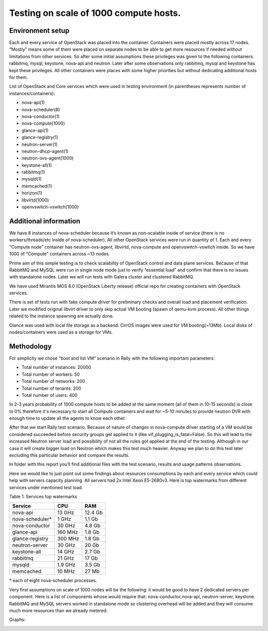 Testing on scale of 1000 compute hosts.
=======================================

Environment setup
-----------------

Each and every service of OpenStack was placed into the container. Containers
were placed mostly across 17 nodes. “Mostly” means some of them were placed on
separate nodes to be able to get more resources if needed without limitations
from other services. So after some initial assumptions these privileges was
given to the following containers: rabbitmq, mysql, keystone, nova-api and
neutron. Later after some observations only rabbitmq, mysql and keystone has
kept these privileges. All other containers were places with some higher
priorities but without dedicating additional hosts for them.

List of OpenStack and Core services which were used in testing environment (in
parentheses represents number of instances/containers):

- nova-api(1)
- nova-scheduler(8)
- nova-conductor(1)
- nova-compute(1000)
- glance-api(1)
- glance-registry(1)
- neutron-server(1)
- neutron-dhcp-agent(1)
- neutron-ovs-agent(1000)
- keystone-all(1)
- rabbitmq(1)
- mysqld(1)
- memcached(1)
- horizon(1)
- libvirtd(1000)
- openvswitch-vswitch(1000)


Additional information
----------------------

We have 8 instances of nova-scheduler because it’s known as non-scalable inside
of service (there is no workers/threads/etc inside of nova-scheduler).
All other OpenStack services were run in quantity of 1.
Each and every “Compute node” container has neutron-ovs-agent, libvirtd,
nova-compute and openvswitch-vswitch inside. So we have 1000 of “Compute”
containers across ~13 nodes.

Prime aim of this simple testing is to check scalability of OpenStack control 
and data plane services. Because of that RabbitMQ and MySQL were run in single
node mode just to verify “essential load” and confirm that there is no issues
with standalone nodes. Later we will run tests with Galera cluster and
clustered RabbitMQ.

We have used Mirantis MOS 8.0 (OpenStack Liberty release) official repo for
creating containers with OpenStack services.

There is set of tests run with fake compute driver for preliminary checks
and overall load and placement verification. Later we modified original libvirt
driver to only skip actual VM booting (spawn of qemu-kvm process). All other
things related to the instance spawning are actually done.

Glance was used with local file storage as a backend. CirrOS images were used
for VM booting(~13Mb). Local disks of nodes/containers were used as a storage
for VMs.

Methodology
-----------

For simplicity we chose “boot and list VM” scenario in Rally with the
following important parameters:

- Total number of instances: 20000
- Total number of workers: 50
- Total number of networks: 200
- Total number of tenants: 200
- Total number of users: 400

In 2-3 years probability of 1000 compute hosts to be added at the same
moment (all of them in 10-15 seconds) is close to 0% therefore it's necessary
to start all Compute containers and wait for ~5-10 minutes to provide neutron
DVR with enough time to update all the agents to know each other.

After that we start Rally test scenario. Because of nature of changes in
nova-compute driver starting of a VM would be considered succeeded before
security groups get applied to it (like vif_plugging_is_fatal=False). So this
will lead to the increased Neutron server load and possibility of not all the
rules got applied at the end of the testing. Although in our case it will
create bigger load on Neutron which makes this test much heavier.
Anyway we plan to do this test later excluding this particular  behavior and
compare the results.

In folder with this report you’ll find additional files with the test
scenario, results and usage patterns observations.

Here we would like to just point out some findings about resources consumptions
by each and every service which could help with servers capacity planning. All
servers had 2x Intel Xeon E5-2680v3.
Here is top watermarks from different services under mentioned test load.


Table 1. Services top watermarks

+-----------------+---------+----------+
| Service         | CPU     |    RAM   |
+=================+=========+==========+
| nova-api        |  13 GHz |  12.4 Gb |
+-----------------+---------+----------+
| nova-scheduler* |  1 GHz  |   1.1 Gb |
+-----------------+---------+----------+
| nova-conductor  |  30 GHz |   4.8 Gb |
+-----------------+---------+----------+
| glance-api      | 160 MHz |   1.8 Gb |
+-----------------+---------+----------+
| glance-registry | 300 MHz |   1.8 Gb |
+-----------------+---------+----------+
| neutron-server  |  30 GHz |    20 Gb |
+-----------------+---------+----------+
| keystone-all    |  14 GHz |   2.7 Gb |
+-----------------+---------+----------+
| rabbitmq        |  21 GHz |    17 Gb |
+-----------------+---------+----------+
| mysqld          | 1.9 GHz |   3.5 Gb |
+-----------------+---------+----------+
| memcached       |  10 MHz |    27 Mb |
+-----------------+---------+----------+

| * each of eight nova-scheduler processes.

Very first assumptions on scale of 1000 nodes will be the following: it would
be good to have 2 dedicated servers per component. Here is a list of components
whose would require that: nova-conductor,nova-api, neutron-server, keystone.
RabbitMQ and MySQL servers worked in standalone mode so clustering overhead
will be added and they will consume much more resources than we already
metered.


Graphs:

.. image:: stats1.png
    :width: 1300px
.. image:: stats2.png
    :width: 1300px
